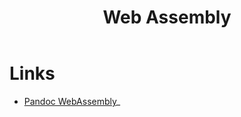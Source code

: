:PROPERTIES:
:ID:       76432be9-82fd-46e9-96a9-031a166c6d9c
:mtime:    20241115132353
:ctime:    20241115132353
:END:
#+TITLE: Web Assembly
#+FILETAGS: webassembly

* Links

+ [[https://tweag.github.io/pandoc-wasm/][Pandoc WebAssembly]]_
